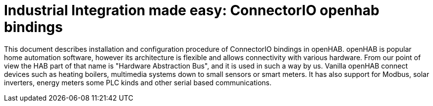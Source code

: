 = Industrial Integration made easy: ConnectorIO openhab bindings

<<<

This document describes installation and configuration procedure of ConnectorIO bindings in openHAB.
openHAB is popular home automation software, however its architecture is flexible and allows connectivity with various hardware.
From our point of view the HAB part of that name is "Hardware Abstraction Bus", and it is used in such a way by us.
Vanilla openHAB connect devices such as heating boilers, multimedia systems down to small sensors or smart meters.
It has also support for Modbus, solar inverters, energy meters some PLC kinds and other serial based communications.
